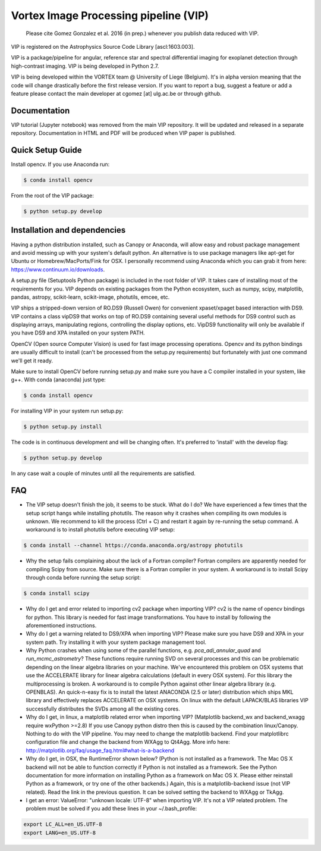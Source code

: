 **************************************
Vortex Image Processing pipeline (VIP)
**************************************

  Please cite Gomez Gonzalez et al. 2016 (in prep.) whenever you publish data 
  reduced with VIP.

VIP is registered on the Astrophysics Source Code Library [ascl:1603.003].
  
VIP is a package/pipeline for angular, reference star and spectral 
differential imaging for exoplanet detection through high-contrast imaging. 
VIP is being developed in Python 2.7.

VIP is being developed within the VORTEX team @ University of Liege (Belgium).
It's in alpha version meaning that the code will change drastically before the
first release version. If you want to report a bug, suggest a feature or add a 
feature please contact the main developer at cgomez [at] ulg.ac.be or through 
github.


Documentation
=============
VIP tutorial (Jupyter notebook) was removed from the main VIP repository. It 
will be updated and released in a separate repository. Documentation in HTML and
PDF will be produced when VIP paper is published.


Quick Setup Guide
=================
Install opencv. If you use Anaconda run:

.. code-block:: bash
  
  $ conda install opencv

From the root of the VIP package:

.. code-block:: bash

  $ python setup.py develop   


Installation and dependencies
=============================
Having a python distribution installed, such as Canopy or Anaconda, will allow 
easy and robust package management and avoid messing up with your system's default 
python. An alternative is to use package managers like apt-get for Ubuntu or 
Homebrew/MacPorts/Fink for OSX. I personally recommend using Anaconda which you
can grab it from here: https://www.continuum.io/downloads. 

A setup.py file (Setuptools Python package) is included in the root folder of 
VIP. It takes care of installing most of the requirements for you. VIP depends on 
existing packages from the Python ecosystem, such as numpy, scipy, matplotlib, 
pandas, astropy, scikit-learn, scikit-image, photutils, emcee, etc.

VIP ships a stripped-down version of RO.DS9 (Russell Owen) for convenient 
xpaset/xpaget based interaction with DS9. VIP contains a class vipDS9 that works
on top of RO.DS9 containing several useful methods for DS9 control such as 
displaying arrays, manipulating regions, controlling the display options, etc. 
VipDS9 functionality will only be available if you have DS9 and XPA installed 
on your system PATH. 

OpenCV (Open source Computer Vision) is used for fast image processing operations. 
Opencv and its python bindings are usually difficult to install (can't be processed 
from the setup.py requirements) but fortunately with just one command we'll get it 
ready.

Make sure to install OpenCV before running setup.py and make sure you have a C 
compiler installed in your system, like g++. With conda (anaconda) just type:

.. code-block:: bash

  $ conda install opencv

For installing VIP in your system run setup.py:

.. code-block:: bash

  $ python setup.py install

The code is in continuous development and will be changing often. It's preferred 
to 'install' with the develop flag:

.. code-block:: bash

  $ python setup.py develop

In any case wait a couple of minutes until all the requirements are satisfied.


FAQ
===
- The VIP setup doesn't finish the job, it seems to be stuck. What do I do?
  We have experienced a few times that the setup script hangs while installing
  photutils. The reason why it crashes when compiling its own modules is unknown. 
  We recommend to kill the process (Ctrl + C) and restart it again by re-running 
  the setup command. A workaround is to install photutils before executing VIP
  setup:
  
.. code-block:: bash

  $ conda install --channel https://conda.anaconda.org/astropy photutils
  
- Why the setup fails complaining about the lack of a Fortran compiler?
  Fortran compilers are apparently needed for compiling Scipy from source. Make
  sure there is a Fortran compiler in your system. A workaround is to install
  Scipy through conda before running the setup script:
  
.. code-block:: bash

  $ conda install scipy   
   
- Why do I get and error related to importing cv2 package when importing VIP?
  cv2 is the name of opencv bindings for python. This library is needed for
  fast image transformations. You have to install by following the 
  aforementioned instructions.

- Why do I get a warning related to DS9/XPA when importing VIP?
  Please make sure you have DS9 and XPA in your system path. Try installing it
  with your system package management tool. 

- Why Python crashes when using some of the parallel functions, e.g. 
  *pca_adi_annular_quad* and *run_mcmc_astrometry*?
  These functions require running SVD on several processes and this can be 
  problematic depending on the linear algebra libraries on your machine. We've
  encountered this problem on OSX systems that use the ACCELERATE library for 
  linear algebra calculations (default in every OSX system). For this library
  the multiprocessing is broken. A workaround is to compile Python against other 
  linear algebra library (e.g. OPENBLAS). An quick-n-easy fix is to install the
  latest ANACONDA (2.5 or later) distribution which ships MKL library and 
  effectively replaces ACCELERATE on OSX systems. On linux with the default 
  LAPACK/BLAS libraries VIP successfully distributes the SVDs among all 
  the existing cores. 

- Why do I get, in linux, a matplotlib related error when importing VIP? 
  (Matplotlib backend_wx and backend_wxagg require wxPython >=2.8)
  If you use Canopy python distro then this is caused by the combination
  linux/Canopy. Nothing to do with the VIP pipeline. You may need to change the
  matplotlib backend. Find your matplotlibrc configuration file and change the 
  backend from WXAgg to Qt4Agg. More info here:
  http://matplotlib.org/faq/usage_faq.html#what-is-a-backend

- Why do I get, in OSX, the RuntimeError shown below?
  (Python is not installed as a framework. The Mac OS X backend will not be able 
  to function correctly if Python is not installed as a framework. See the 
  Python documentation for more information on installing Python as a framework 
  on Mac OS X. Please either reinstall Python as a framework, or try one of the 
  other backends.)
  Again, this is a matplotlib-backend issue (not VIP related). Read the link in
  the previous question. It can be solved setting the backend to WXAgg or TkAgg.

- I get an error: ValueError: "unknown locale: UTF-8" when importing VIP. 
  It's not a VIP related problem. The problem must be solved if you add these 
  lines in your ~/.bash_profile:
  
.. code-block:: bash

  export LC_ALL=en_US.UTF-8
  export LANG=en_US.UTF-8   
   
   






